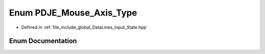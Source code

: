 .. _exhale_enum_Input__State_8hpp_1af938e405f45835e320ef4c91b4fd726f:

Enum PDJE_Mouse_Axis_Type
=========================

- Defined in :ref:`file_include_global_DataLines_Input_State.hpp`


Enum Documentation
------------------


.. doxygenenum:: PDJE_Mouse_Axis_Type
   :project: Project_DJ_Engine